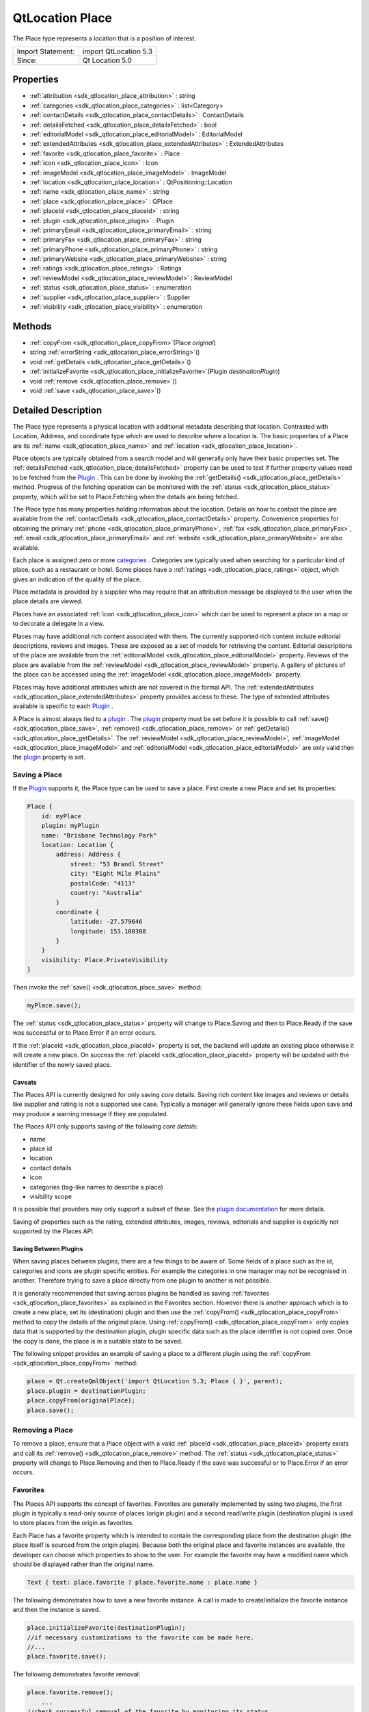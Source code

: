 .. _sdk_qtlocation_place:

QtLocation Place
================

The Place type represents a location that is a position of interest.

+---------------------+-------------------------+
| Import Statement:   | import QtLocation 5.3   |
+---------------------+-------------------------+
| Since:              | Qt Location 5.0         |
+---------------------+-------------------------+

Properties
----------

-  :ref:`attribution <sdk_qtlocation_place_attribution>` : string
-  :ref:`categories <sdk_qtlocation_place_categories>` : list<Category>
-  :ref:`contactDetails <sdk_qtlocation_place_contactDetails>` : ContactDetails
-  :ref:`detailsFetched <sdk_qtlocation_place_detailsFetched>` : bool
-  :ref:`editorialModel <sdk_qtlocation_place_editorialModel>` : EditorialModel
-  :ref:`extendedAttributes <sdk_qtlocation_place_extendedAttributes>` : ExtendedAttributes
-  :ref:`favorite <sdk_qtlocation_place_favorite>` : Place
-  :ref:`icon <sdk_qtlocation_place_icon>` : Icon
-  :ref:`imageModel <sdk_qtlocation_place_imageModel>` : ImageModel
-  :ref:`location <sdk_qtlocation_place_location>` : QtPositioning::Location
-  :ref:`name <sdk_qtlocation_place_name>` : string
-  :ref:`place <sdk_qtlocation_place_place>` : QPlace
-  :ref:`placeId <sdk_qtlocation_place_placeId>` : string
-  :ref:`plugin <sdk_qtlocation_place_plugin>` : Plugin
-  :ref:`primaryEmail <sdk_qtlocation_place_primaryEmail>` : string
-  :ref:`primaryFax <sdk_qtlocation_place_primaryFax>` : string
-  :ref:`primaryPhone <sdk_qtlocation_place_primaryPhone>` : string
-  :ref:`primaryWebsite <sdk_qtlocation_place_primaryWebsite>` : string
-  :ref:`ratings <sdk_qtlocation_place_ratings>` : Ratings
-  :ref:`reviewModel <sdk_qtlocation_place_reviewModel>` : ReviewModel
-  :ref:`status <sdk_qtlocation_place_status>` : enumeration
-  :ref:`supplier <sdk_qtlocation_place_supplier>` : Supplier
-  :ref:`visibility <sdk_qtlocation_place_visibility>` : enumeration

Methods
-------

-  :ref:`copyFrom <sdk_qtlocation_place_copyFrom>`\ (Place *original*)
-  string :ref:`errorString <sdk_qtlocation_place_errorString>`\ ()
-  void :ref:`getDetails <sdk_qtlocation_place_getDetails>`\ ()
-  :ref:`initializeFavorite <sdk_qtlocation_place_initializeFavorite>`\ (Plugin *destinationPlugin*)
-  void :ref:`remove <sdk_qtlocation_place_remove>`\ ()
-  void :ref:`save <sdk_qtlocation_place_save>`\ ()

Detailed Description
--------------------

The Place type represents a physical location with additional metadata describing that location. Contrasted with Location, Address, and coordinate type which are used to describe where a location is. The basic properties of a Place are its :ref:`name <sdk_qtlocation_place_name>` and :ref:`location <sdk_qtlocation_place_location>`.

Place objects are typically obtained from a search model and will generally only have their basic properties set. The :ref:`detailsFetched <sdk_qtlocation_place_detailsFetched>` property can be used to test if further property values need to be fetched from the `Plugin </sdk/apps/qml/QtLocation/location-places-qml/#plugin>`_ . This can be done by invoking the :ref:`getDetails() <sdk_qtlocation_place_getDetails>` method. Progress of the fetching operation can be monitored with the :ref:`status <sdk_qtlocation_place_status>` property, which will be set to Place.Fetching when the details are being fetched.

The Place type has many properties holding information about the location. Details on how to contact the place are available from the :ref:`contactDetails <sdk_qtlocation_place_contactDetails>` property. Convenience properties for obtaining the primary :ref:`phone <sdk_qtlocation_place_primaryPhone>`, :ref:`fax <sdk_qtlocation_place_primaryFax>`, :ref:`email <sdk_qtlocation_place_primaryEmail>` and :ref:`website <sdk_qtlocation_place_primaryWebsite>` are also available.

Each place is assigned zero or more `categories </sdk/apps/qml/QtLocation/location-places-backend/#categories>`_ . Categories are typically used when searching for a particular kind of place, such as a restaurant or hotel. Some places have a :ref:`ratings <sdk_qtlocation_place_ratings>` object, which gives an indication of the quality of the place.

Place metadata is provided by a supplier who may require that an attribution message be displayed to the user when the place details are viewed.

Places have an associated :ref:`icon <sdk_qtlocation_place_icon>` which can be used to represent a place on a map or to decorate a delegate in a view.

Places may have additional rich content associated with them. The currently supported rich content include editorial descriptions, reviews and images. These are exposed as a set of models for retrieving the content. Editorial descriptions of the place are available from the :ref:`editorialModel <sdk_qtlocation_place_editorialModel>` property. Reviews of the place are available from the :ref:`reviewModel <sdk_qtlocation_place_reviewModel>` property. A gallery of pictures of the place can be accessed using the :ref:`imageModel <sdk_qtlocation_place_imageModel>` property.

Places may have additional attributes which are not covered in the formal API. The :ref:`extendedAttributes <sdk_qtlocation_place_extendedAttributes>` property provides access to these. The type of extended attributes available is specific to each `Plugin </sdk/apps/qml/QtLocation/location-places-qml/#plugin>`_ .

A Place is almost always tied to a `plugin </sdk/apps/qml/QtLocation/location-places-qml/#plugin>`_ . The `plugin </sdk/apps/qml/QtLocation/location-places-qml/#plugin>`_  property must be set before it is possible to call :ref:`save() <sdk_qtlocation_place_save>`, :ref:`remove() <sdk_qtlocation_place_remove>` or :ref:`getDetails() <sdk_qtlocation_place_getDetails>`. The :ref:`reviewModel <sdk_qtlocation_place_reviewModel>`, :ref:`imageModel <sdk_qtlocation_place_imageModel>` and :ref:`editorialModel <sdk_qtlocation_place_editorialModel>` are only valid then the `plugin </sdk/apps/qml/QtLocation/location-places-qml/#plugin>`_  property is set.

Saving a Place
~~~~~~~~~~~~~~

If the `Plugin </sdk/apps/qml/QtLocation/location-places-qml/#plugin>`_  supports it, the Place type can be used to save a place. First create a new Place and set its properties:

.. code:: qml

    Place {
        id: myPlace
        plugin: myPlugin
        name: "Brisbane Technology Park"
        location: Location {
            address: Address {
                street: "53 Brandl Street"
                city: "Eight Mile Plains"
                postalCode: "4113"
                country: "Australia"
            }
            coordinate {
                latitude: -27.579646
                longitude: 153.100308
            }
        }
        visibility: Place.PrivateVisibility
    }

Then invoke the :ref:`save() <sdk_qtlocation_place_save>` method:

.. code:: qml

        myPlace.save();

The :ref:`status <sdk_qtlocation_place_status>` property will change to Place.Saving and then to Place.Ready if the save was successful or to Place.Error if an error occurs.

If the :ref:`placeId <sdk_qtlocation_place_placeId>` property is set, the backend will update an existing place otherwise it will create a new place. On success the :ref:`placeId <sdk_qtlocation_place_placeId>` property will be updated with the identifier of the newly saved place.

Caveats
^^^^^^^

The Places API is currently designed for only saving *core* details. Saving rich content like images and reviews or details like supplier and rating is not a supported use case. Typically a manager will generally ignore these fields upon save and may produce a warning message if they are populated.

The Places API only supports saving of the following *core details*:

-  name
-  place id
-  location
-  contact details
-  icon
-  categories (tag-like names to describe a place)
-  visibility scope

It is possible that providers may only support a subset of these. See the `plugin documentation </sdk/apps/qml/QtLocation/qtlocation-index/#plugin-references-and-parameters>`_  for more details.

Saving of properties such as the rating, extended attributes, images, reviews, editorials and supplier is explicitly not supported by the Places API.

Saving Between Plugins
^^^^^^^^^^^^^^^^^^^^^^

When saving places between plugins, there are a few things to be aware of. Some fields of a place such as the id, categories and icons are plugin specific entities. For example the categories in one manager may not be recognised in another. Therefore trying to save a place directly from one plugin to another is not possible.

It is generally recommended that saving across plugins be handled as saving :ref:`favorites <sdk_qtlocation_place_favorites>` as explained in the Favorites section. However there is another approach which is to create a new place, set its (destination) plugin and then use the :ref:`copyFrom() <sdk_qtlocation_place_copyFrom>` method to copy the details of the original place. Using :ref:`copyFrom() <sdk_qtlocation_place_copyFrom>` only copies data that is supported by the destination plugin, plugin specific data such as the place identifier is not copied over. Once the copy is done, the place is in a suitable state to be saved.

The following snippet provides an example of saving a place to a different plugin using the :ref:`copyFrom <sdk_qtlocation_place_copyFrom>` method:

.. code:: qml

    place = Qt.createQmlObject('import QtLocation 5.3; Place { }', parent);
    place.plugin = destinationPlugin;
    place.copyFrom(originalPlace);
    place.save();

Removing a Place
~~~~~~~~~~~~~~~~

To remove a place, ensure that a Place object with a valid :ref:`placeId <sdk_qtlocation_place_placeId>` property exists and call its :ref:`remove() <sdk_qtlocation_place_remove>` method. The :ref:`status <sdk_qtlocation_place_status>` property will change to Place.Removing and then to Place.Ready if the save was successful or to Place.Error if an error occurs.

Favorites
~~~~~~~~~

The Places API supports the concept of favorites. Favorites are generally implemented by using two plugins, the first plugin is typically a read-only source of places (origin plugin) and a second read/write plugin (destination plugin) is used to store places from the origin as favorites.

Each Place has a favorite property which is intended to contain the corresponding place from the destination plugin (the place itself is sourced from the origin plugin). Because both the original place and favorite instances are available, the developer can choose which properties to show to the user. For example the favorite may have a modified name which should be displayed rather than the original name.

.. code:: qml

    Text { text: place.favorite ? place.favorite.name : place.name }

The following demonstrates how to save a new favorite instance. A call is made to create/initialize the favorite instance and then the instance is saved.

.. code:: qml

    place.initializeFavorite(destinationPlugin);
    //if necessary customizations to the favorite can be made here.
    //...
    place.favorite.save();

The following demonstrates favorite removal:

.. code:: qml

    place.favorite.remove();
        ...
    //check successful removal of the favorite by monitoring its status.
    //once that is done we can assign null to the favorite
    place.favorite = null;

The :ref:`PlaceSearchModel <sdk_qtlocation_placesearchmodel>` has a favoritesPlugin property. If the property is set, any places found during a search are checked against the favoritesPlugin to see if there is a corresponding favorite place. If so, the favorite property of the Place is set, otherwise the favorite property is remains null.

**See also** :ref:`PlaceSearchModel <sdk_qtlocation_placesearchmodel>`.

Property Documentation
----------------------

.. _sdk_qtlocation_place_attribution:

+--------------------------------------------------------------------------------------------------------------------------------------------------------------------------------------------------------------------------------------------------------------------------------------------------------------+
| attribution : string                                                                                                                                                                                                                                                                                         |
+--------------------------------------------------------------------------------------------------------------------------------------------------------------------------------------------------------------------------------------------------------------------------------------------------------------+

This property holds a rich text attribution string for the place. Some providers may require that the attribution be shown to the user whenever a place is displayed. The contents of this property should be shown to the user if it is not empty.

.. _sdk_qtlocation_place_categories:

+-----------------------------------------------------------------------------------------------------------------------------------------------------------------------------------------------------------------------------------------------------------------------------------------------------------------+
| categories : list<:ref:`Category <sdk_qtlocation_category>`>                                                                                                                                                                                                                                                    |
+-----------------------------------------------------------------------------------------------------------------------------------------------------------------------------------------------------------------------------------------------------------------------------------------------------------------+

This property holds the list of categories this place is a member of. The categories that can be assigned to a place are specific to each `plugin </sdk/apps/qml/QtLocation/location-places-qml/#plugin>`_ .

.. _sdk_qtlocation_place_contactDetails:

+-----------------------------------------------------------------------------------------------------------------------------------------------------------------------------------------------------------------------------------------------------------------------------------------------------------------+
| contactDetails : :ref:`ContactDetails <sdk_qtlocation_contactdetails>`                                                                                                                                                                                                                                          |
+-----------------------------------------------------------------------------------------------------------------------------------------------------------------------------------------------------------------------------------------------------------------------------------------------------------------+

This property holds the contact information for this place, for example a phone number or a website URL. This property is a map of :ref:`ContactDetail <sdk_qtlocation_contactdetail>` objects.

.. _sdk_qtlocation_place_detailsFetched:

+--------------------------------------------------------------------------------------------------------------------------------------------------------------------------------------------------------------------------------------------------------------------------------------------------------------+
| detailsFetched : bool                                                                                                                                                                                                                                                                                        |
+--------------------------------------------------------------------------------------------------------------------------------------------------------------------------------------------------------------------------------------------------------------------------------------------------------------+

This property indicates whether the details of the place have been fetched. If this property is false, the place details have not yet been fetched. Fetching can be done by invoking the :ref:`getDetails() <sdk_qtlocation_place_getDetails>` method.

**See also** :ref:`getDetails() <sdk_qtlocation_place_getDetails>`.

.. _sdk_qtlocation_place_editorialModel:

+-----------------------------------------------------------------------------------------------------------------------------------------------------------------------------------------------------------------------------------------------------------------------------------------------------------------+
| editorialModel : :ref:`EditorialModel <sdk_qtlocation_editorialmodel>`                                                                                                                                                                                                                                          |
+-----------------------------------------------------------------------------------------------------------------------------------------------------------------------------------------------------------------------------------------------------------------------------------------------------------------+

This property holds a model which can be used to retrieve editorial descriptions of the place.

.. _sdk_qtlocation_place_extendedAttributes:

+-----------------------------------------------------------------------------------------------------------------------------------------------------------------------------------------------------------------------------------------------------------------------------------------------------------------+
| extendedAttributes : :ref:`ExtendedAttributes <sdk_qtlocation_extendedattributes>`                                                                                                                                                                                                                              |
+-----------------------------------------------------------------------------------------------------------------------------------------------------------------------------------------------------------------------------------------------------------------------------------------------------------------+

This property holds the extended attributes of a place. Extended attributes are additional information about a place not covered by the place's properties.

.. _sdk_qtlocation_place_favorite:

+-----------------------------------------------------------------------------------------------------------------------------------------------------------------------------------------------------------------------------------------------------------------------------------------------------------------+
| favorite : :ref:`Place <sdk_qtlocation_place>`                                                                                                                                                                                                                                                                  |
+-----------------------------------------------------------------------------------------------------------------------------------------------------------------------------------------------------------------------------------------------------------------------------------------------------------------+

This property holds the favorite instance of a place.

.. _sdk_qtlocation_place_icon:

+-----------------------------------------------------------------------------------------------------------------------------------------------------------------------------------------------------------------------------------------------------------------------------------------------------------------+
| icon : :ref:`Icon <sdk_qtlocation_icon>`                                                                                                                                                                                                                                                                        |
+-----------------------------------------------------------------------------------------------------------------------------------------------------------------------------------------------------------------------------------------------------------------------------------------------------------------+

This property holds a graphical icon which can be used to represent the place.

.. _sdk_qtlocation_place_imageModel:

+-----------------------------------------------------------------------------------------------------------------------------------------------------------------------------------------------------------------------------------------------------------------------------------------------------------------+
| imageModel : :ref:`ImageModel <sdk_qtlocation_imagemodel>`                                                                                                                                                                                                                                                      |
+-----------------------------------------------------------------------------------------------------------------------------------------------------------------------------------------------------------------------------------------------------------------------------------------------------------------+

This property holds a model which can be used to retrieve images of the place.

.. _sdk_qtlocation_place_location:

+--------------------------------------------------------------------------------------------------------------------------------------------------------------------------------------------------------------------------------------------------------------------------------------------------------------+
| location : QtPositioning::Location                                                                                                                                                                                                                                                                           |
+--------------------------------------------------------------------------------------------------------------------------------------------------------------------------------------------------------------------------------------------------------------------------------------------------------------+

This property holds the location of the place which can be used to retrieve the coordinate, address and the bounding box.

.. _sdk_qtlocation_place_name:

+--------------------------------------------------------------------------------------------------------------------------------------------------------------------------------------------------------------------------------------------------------------------------------------------------------------+
| name : string                                                                                                                                                                                                                                                                                                |
+--------------------------------------------------------------------------------------------------------------------------------------------------------------------------------------------------------------------------------------------------------------------------------------------------------------+

This property holds the name of the place which can be used to represent the place.

.. _sdk_qtlocation_place_place:

+--------------------------------------------------------------------------------------------------------------------------------------------------------------------------------------------------------------------------------------------------------------------------------------------------------------+
| place : QPlace                                                                                                                                                                                                                                                                                               |
+--------------------------------------------------------------------------------------------------------------------------------------------------------------------------------------------------------------------------------------------------------------------------------------------------------------+

For details on how to use this property to interface between C++ and QML see "Interfaces between C++ and QML Code".

.. _sdk_qtlocation_place_placeId:

+--------------------------------------------------------------------------------------------------------------------------------------------------------------------------------------------------------------------------------------------------------------------------------------------------------------+
| placeId : string                                                                                                                                                                                                                                                                                             |
+--------------------------------------------------------------------------------------------------------------------------------------------------------------------------------------------------------------------------------------------------------------------------------------------------------------+

This property holds the unique identifier of the place. The place identifier is only meaningful to the `Plugin </sdk/apps/qml/QtLocation/location-places-qml/#plugin>`_  that generated it and is not transferable between `Plugins </sdk/apps/qml/QtLocation/location-places-qml/#plugin>`_ . The place id is not guaranteed to be universally unique, but unique within the `Plugin </sdk/apps/qml/QtLocation/location-places-qml/#plugin>`_  that generated it.

If only the place identifier is known, all other place data can fetched from the `Plugin </sdk/apps/qml/QtLocation/location-places-qml/#plugin>`_ .

.. code:: qml

        place.plugin = myPlugin;
        place.placeId = "known-place-id";
        place.getDetails();

.. _sdk_qtlocation_place_plugin:

+-----------------------------------------------------------------------------------------------------------------------------------------------------------------------------------------------------------------------------------------------------------------------------------------------------------------+
| plugin : :ref:`Plugin <sdk_qtlocation_plugin>`                                                                                                                                                                                                                                                                  |
+-----------------------------------------------------------------------------------------------------------------------------------------------------------------------------------------------------------------------------------------------------------------------------------------------------------------+

This property holds the `Plugin </sdk/apps/qml/QtLocation/location-places-qml/#plugin>`_  that provided this place which can be used to retrieve more information about the service.

.. _sdk_qtlocation_place_primaryEmail:

+--------------------------------------------------------------------------------------------------------------------------------------------------------------------------------------------------------------------------------------------------------------------------------------------------------------+
| primaryEmail : string                                                                                                                                                                                                                                                                                        |
+--------------------------------------------------------------------------------------------------------------------------------------------------------------------------------------------------------------------------------------------------------------------------------------------------------------+

This property holds the primary email address of the place. If no "email" contact detail is defined for this place this property will be an empty string. It is equivalent to

.. code:: qml

        var primaryEmail;
        if (place.contactDetails["email"].length > 0)
            primaryEmail = place.contactDetails["email"][0].value;

.. _sdk_qtlocation_place_primaryFax:

+--------------------------------------------------------------------------------------------------------------------------------------------------------------------------------------------------------------------------------------------------------------------------------------------------------------+
| primaryFax : string                                                                                                                                                                                                                                                                                          |
+--------------------------------------------------------------------------------------------------------------------------------------------------------------------------------------------------------------------------------------------------------------------------------------------------------------+

This property holds the primary fax number of the place. If no "fax" contact detail is defined for this place this property will be an empty string. It is equivalent to

.. code:: qml

        var primaryFax;
        if (place.contactDetails["fax"].length > 0)
            primaryFax = place.contactDetails["fax"][0].value;

.. _sdk_qtlocation_place_primaryPhone:

+--------------------------------------------------------------------------------------------------------------------------------------------------------------------------------------------------------------------------------------------------------------------------------------------------------------+
| primaryPhone : string                                                                                                                                                                                                                                                                                        |
+--------------------------------------------------------------------------------------------------------------------------------------------------------------------------------------------------------------------------------------------------------------------------------------------------------------+

This property holds the primary phone number of the place. If no "phone" contact detail is defined for this place, this property will be an empty string. It is equivalent to:

.. code:: qml

        var primaryPhone;
        if (place.contactDetails["phone"].length > 0)
            primaryPhone = place.contactDetails["phone"][0].value;

.. _sdk_qtlocation_place_primaryWebsite:

+--------------------------------------------------------------------------------------------------------------------------------------------------------------------------------------------------------------------------------------------------------------------------------------------------------------+
| primaryWebsite : string                                                                                                                                                                                                                                                                                      |
+--------------------------------------------------------------------------------------------------------------------------------------------------------------------------------------------------------------------------------------------------------------------------------------------------------------+

This property holds the primary website url of the place. If no "website" contact detail is defined for this place this property will be an empty string. It is equivalent to

.. code:: qml

        var primaryWebsite;
        if (place.contactDetails["website"].length > 0)
            primaryWebsite = place.contactDetails["website"][0].value;

.. _sdk_qtlocation_place_ratings:

+-----------------------------------------------------------------------------------------------------------------------------------------------------------------------------------------------------------------------------------------------------------------------------------------------------------------+
| ratings : :ref:`Ratings <sdk_qtlocation_ratings>`                                                                                                                                                                                                                                                               |
+-----------------------------------------------------------------------------------------------------------------------------------------------------------------------------------------------------------------------------------------------------------------------------------------------------------------+

This property holds ratings of the place. The ratings provide an indication of the quality of a place.

.. _sdk_qtlocation_place_reviewModel:

+-----------------------------------------------------------------------------------------------------------------------------------------------------------------------------------------------------------------------------------------------------------------------------------------------------------------+
| reviewModel : :ref:`ReviewModel <sdk_qtlocation_reviewmodel>`                                                                                                                                                                                                                                                   |
+-----------------------------------------------------------------------------------------------------------------------------------------------------------------------------------------------------------------------------------------------------------------------------------------------------------------+

This property holds a model which can be used to retrieve reviews about the place.

.. _sdk_qtlocation_place_status:

+--------------------------------------------------------------------------------------------------------------------------------------------------------------------------------------------------------------------------------------------------------------------------------------------------------------+
| status : enumeration                                                                                                                                                                                                                                                                                         |
+--------------------------------------------------------------------------------------------------------------------------------------------------------------------------------------------------------------------------------------------------------------------------------------------------------------+

This property holds the status of the place. It can be one of:

+------------------+--------------------------------------------------------------------------------------------------------+
| Place.Ready      | No error occurred during the last operation, further operations may be performed on the place.         |
+------------------+--------------------------------------------------------------------------------------------------------+
| Place.Saving     | The place is currently being saved, no other operation may be performed until complete.                |
+------------------+--------------------------------------------------------------------------------------------------------+
| Place.Fetching   | The place details are currently being fetched, no other operations may be performed until complete.    |
+------------------+--------------------------------------------------------------------------------------------------------+
| Place.Removing   | The place is currently being removed, no other operations can be performed until complete.             |
+------------------+--------------------------------------------------------------------------------------------------------+
| Place.Error      | An error occurred during the last operation, further operations can still be performed on the place.   |
+------------------+--------------------------------------------------------------------------------------------------------+

The status of a place can be checked by connecting the status property to a handler function, and then have the handler function process the change in status.

.. code:: qml

    place.statusChanged.connect(statusChangedHandler);
        ...
    function statusChangedHandler() {
        if (statusChangedHandler.prevStatus === Place.Saving) {
            switch (place.status) {
            case Place.Ready:
                console.log('Save successful');
                break;
            case Place.Error:
                console.log('Save failed');
                break;
            default:
                break;
            }
        }
        statusChangedHandler.prevStatus = place.status;
    }

.. _sdk_qtlocation_place_supplier:

+-----------------------------------------------------------------------------------------------------------------------------------------------------------------------------------------------------------------------------------------------------------------------------------------------------------------+
| supplier : :ref:`Supplier <sdk_qtlocation_supplier>`                                                                                                                                                                                                                                                            |
+-----------------------------------------------------------------------------------------------------------------------------------------------------------------------------------------------------------------------------------------------------------------------------------------------------------------+

This property holds the supplier of the place data. The supplier is typically a business or organization that collected the data about the place.

.. _sdk_qtlocation_place_visibility:

+--------------------------------------------------------------------------------------------------------------------------------------------------------------------------------------------------------------------------------------------------------------------------------------------------------------+
| visibility : enumeration                                                                                                                                                                                                                                                                                     |
+--------------------------------------------------------------------------------------------------------------------------------------------------------------------------------------------------------------------------------------------------------------------------------------------------------------+

This property holds the visibility of the place. It can be one of:

+-------------------------------+-------------------------------------------------------------------------------------------------------------------------------------------------------------+
| Place.UnspecifiedVisibility   | The visibility of the place is unspecified, the default visibility of the `Plugin </sdk/apps/qml/QtLocation/location-places-qml/#plugin>`_  will be used.   |
+-------------------------------+-------------------------------------------------------------------------------------------------------------------------------------------------------------+
| Place.DeviceVisibility        | The place is limited to the current device. The place will not be transferred off of the device.                                                            |
+-------------------------------+-------------------------------------------------------------------------------------------------------------------------------------------------------------+
| Place.PrivateVisibility       | The place is private to the current user. The place may be transferred to an online service but is only ever visible to the current user.                   |
+-------------------------------+-------------------------------------------------------------------------------------------------------------------------------------------------------------+
| Place.PublicVisibility        | The place is public.                                                                                                                                        |
+-------------------------------+-------------------------------------------------------------------------------------------------------------------------------------------------------------+

Note that visibility does not affect how the place is displayed in the user-interface of an application on the device. Instead, it defines the sharing semantics of the place.

Method Documentation
--------------------

.. _sdk_qtlocation_place_copyFrom:

+-----------------------------------------------------------------------------------------------------------------------------------------------------------------------------------------------------------------------------------------------------------------------------------------------------------------+
| copyFrom(:ref:`Place <sdk_qtlocation_place>` *original*)                                                                                                                                                                                                                                                        |
+-----------------------------------------------------------------------------------------------------------------------------------------------------------------------------------------------------------------------------------------------------------------------------------------------------------------+

Copies data from an *original* place into this place. Only data that is supported by this place's plugin is copied over and plugin specific data such as place identifier is not copied over.

.. _sdk_qtlocation_place_errorString:

+--------------------------------------------------------------------------------------------------------------------------------------------------------------------------------------------------------------------------------------------------------------------------------------------------------------+
| string errorString()                                                                                                                                                                                                                                                                                         |
+--------------------------------------------------------------------------------------------------------------------------------------------------------------------------------------------------------------------------------------------------------------------------------------------------------------+

Returns a string description of the error of the last operation. If the last operation completed successfully then the string is empty.

.. _sdk_qtlocation_place_getDetails:

+--------------------------------------------------------------------------------------------------------------------------------------------------------------------------------------------------------------------------------------------------------------------------------------------------------------+
| void getDetails()                                                                                                                                                                                                                                                                                            |
+--------------------------------------------------------------------------------------------------------------------------------------------------------------------------------------------------------------------------------------------------------------------------------------------------------------+

This method starts fetching place details.

The :ref:`status <sdk_qtlocation_place_status>` property will change to Place.Fetching while the fetch is in progress. On success the object's properties will be updated, :ref:`status <sdk_qtlocation_place_status>` will be set to Place.Ready and :ref:`detailsFetched <sdk_qtlocation_place_detailsFetched>` will be set to true. On error :ref:`status <sdk_qtlocation_place_status>` will be set to Place.Error. The :ref:`errorString() <sdk_qtlocation_place_errorString>` method can be used to get the details of the error.

.. _sdk_qtlocation_place_initializeFavorite:

+-----------------------------------------------------------------------------------------------------------------------------------------------------------------------------------------------------------------------------------------------------------------------------------------------------------------+
| initializeFavorite(:ref:`Plugin <sdk_qtlocation_plugin>` *destinationPlugin*)                                                                                                                                                                                                                                   |
+-----------------------------------------------------------------------------------------------------------------------------------------------------------------------------------------------------------------------------------------------------------------------------------------------------------------+

Creates a favorite instance for the place which is to be saved into the *destination* plugin. This method does nothing if the favorite property is not null.

.. _sdk_qtlocation_place_remove:

+--------------------------------------------------------------------------------------------------------------------------------------------------------------------------------------------------------------------------------------------------------------------------------------------------------------+
| void remove()                                                                                                                                                                                                                                                                                                |
+--------------------------------------------------------------------------------------------------------------------------------------------------------------------------------------------------------------------------------------------------------------------------------------------------------------+

This method performs a remove operation on the place.

The :ref:`status <sdk_qtlocation_place_status>` property will change to Place.Removing while the save operation is in progress. On success :ref:`status <sdk_qtlocation_place_status>` will be set to Place.Ready. On error :ref:`status <sdk_qtlocation_place_status>` will be set to Place.Error. The :ref:`errorString() <sdk_qtlocation_place_errorString>` method can be used to get the details of the error.

.. _sdk_qtlocation_place_save:

+--------------------------------------------------------------------------------------------------------------------------------------------------------------------------------------------------------------------------------------------------------------------------------------------------------------+
| void save()                                                                                                                                                                                                                                                                                                  |
+--------------------------------------------------------------------------------------------------------------------------------------------------------------------------------------------------------------------------------------------------------------------------------------------------------------+

This method performs a save operation on the place.

The :ref:`status <sdk_qtlocation_place_status>` property will change to Place.Saving while the save operation is in progress. On success the :ref:`status <sdk_qtlocation_place_status>` will be set to Place.Ready. On error :ref:`status <sdk_qtlocation_place_status>` will be set to Place.Error. The :ref:`errorString() <sdk_qtlocation_place_errorString>` method can be used to get the details of the error.

If the :ref:`placeId <sdk_qtlocation_place_placeId>` property was previously empty, it will be assigned a valid value automatically during a successful save operation.

Note that a :ref:`PlaceSearchModel <sdk_qtlocation_placesearchmodel>` will call :ref:`Place::getDetails <sdk_qtlocation_place_getDetails>` on any place that it detects an update on. A consequence of this is that whenever a Place from a :ref:`PlaceSearchModel <sdk_qtlocation_placesearchmodel>` is successfully saved, it will be followed by a fetch of place details, leading to a sequence of state changes of ``Saving``, ``Ready``, ``Fetching``, ``Ready``.

